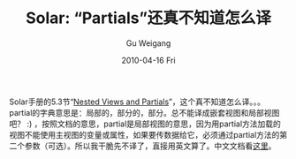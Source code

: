 #+TITLE: Solar: “Partials”还真不知道怎么译
#+AUTHOR: Gu Weigang
#+EMAIL: guweigang@outlook.com
#+DATE: 2010-04-16 Fri
#+URI: /blog/2010/04/16/solar:how-to-translate-partials/
#+KEYWORDS: 
#+TAGS: solar
#+LANGUAGE: zh_CN
#+OPTIONS: H:3 num:nil toc:nil \n:nil ::t |:t ^:nil -:nil f:t *:t <:t
#+DESCRIPTION: 

Solar手册的5.3节“[[http://solarphp.com/manual/views.nested][Nested Views and Partials]]”，这个真不知道怎么译。。。partial的字典意思是：局部的，部分的，部分。总不能译成嵌套视图和局部视图吧？ :) ，按照文档的意思，partial是局部视图的意思，因为用partial方法加载的视图不能使用主视图的变量或属性，如果要传数据给它，必须通过partial方法的第二个参数（可选）。所以我干脆先不译了，直接用英文算了。中文文档看[[http://solarphp.cn/manual-new/ch05s03.html][这里]]。


